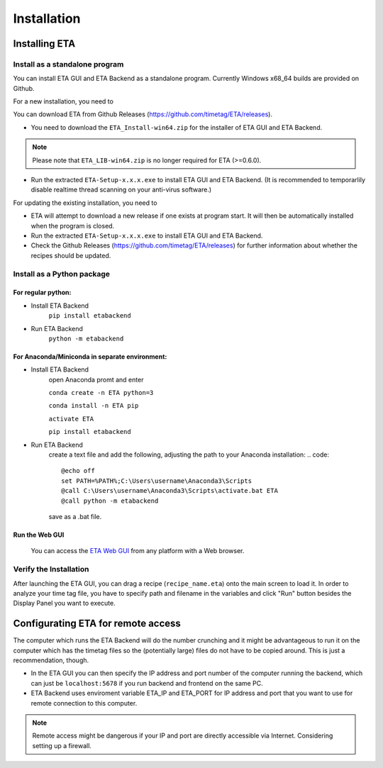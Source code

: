 ============
Installation
============

Installing ETA
--------

Install as a standalone program
......

You can install ETA GUI and ETA Backend as a standalone program. Currently Windows x68_64 builds are provided on Github.

For a new installation, you need to

You can download ETA from Github Releases (https://github.com/timetag/ETA/releases). 
  
*      You need to download the ``ETA_Install-win64.zip`` for the installer of ETA GUI and ETA Backend. 

.. note::
    Please note that ``ETA_LIB-win64.zip`` is no longer required for ETA (>=0.6.0).
 
*       Run the extracted ``ETA-Setup-x.x.x.exe`` to install ETA GUI and ETA Backend. (It is recommended to temporarlily disable realtime thread scanning on your anti-virus software.)

For updating the existing installation, you need to

*       ETA will attempt to download a new release if one exists at program start. It will then be automatically installed when the program is closed.

*       Run the extracted ``ETA-Setup-x.x.x.exe`` to install ETA GUI and ETA Backend. 
  
*       Check the Github Releases (https://github.com/timetag/ETA/releases) for further information about whether the recipes should be updated.


Install as a Python package
......
For regular python:
,,,,

* Install ETA Backend 
    ``pip install etabackend``
    
* Run ETA Backend
    ``python -m etabackend``
For Anaconda/Miniconda in separate environment:
,,,,

* Install ETA Backend 
    open Anaconda promt and enter
    
    ``conda create -n ETA python=3``
    
    ``conda install -n ETA pip``
    
    ``activate ETA``
    
    ``pip install etabackend``   
* Run ETA Backend
    create a text file and add the following, adjusting the path to your Anaconda installation:
    .. code::
    
            @echo off
            set PATH=%PATH%;C:\Users\username\Anaconda3\Scripts
            @call C:\Users\username\Anaconda3\Scripts\activate.bat ETA
            @call python -m etabackend

    save as a .bat file.   
Run the Web GUI
,,,,

     You can access the  `ETA Web GUI <https://timetag.github.io/ETA/gui/src/renderer/>`_ from any platform with a Web browser.

Verify the Installation
......

After launching the ETA GUI, you can drag a recipe (``recipe_name.eta``) onto the main screen to load it. In order to analyze your time tag file, you have to specify path and filename in the variables and click "Run" button besides the Display Panel you want to execute.


Configurating ETA for remote access
--------

The computer which runs the ETA Backend will do the number crunching and it might be advantageous to run it on the computer which has the timetag files so the (potentially large) files do not have to be copied around. This is just a recommendation, though. 

*   In the ETA GUI you can then specify the IP address and port number of the computer running the backend, which can just be ``localhost:5678`` if you run backend and frontend on the same PC. 

*    ETA Backend uses enviroment variable ETA_IP and ETA_PORT for IP address and port that you want to use for remote connection to this computer. 
  
.. note::
     Remote access might be dangerous if your IP and port are directly accessible via Internet. Considering setting up a firewall.
